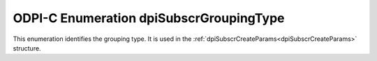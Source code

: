 .. _dpiSubscrGroupingType:

ODPI-C Enumeration dpiSubscrGroupingType
----------------------------------------

This enumeration identifies the grouping type. It is used in the
:ref:`dpiSubscrCreateParams<dpiSubscrCreateParams>` structure.

.. list-table-with-summary::
    :header-rows: 1
    :class: wy-table-responsive
    :widths: 15 35
    :summary: The first column displays the value of the dpiSubscrGroupingType
     enumeration. The second column displays the description of the
     dpiSubscrGroupingType enumeration value.

    * - Value
      - Description
    * - DPI_SUBSCR_GROUPING_TYPE_LAST
      - The last event in the group is sent.
    * - DPI_SUBSCR_GROUPING_TYPE_SUMMARY
      - A summary of all events in the group is sent. This is also the default
        value.
